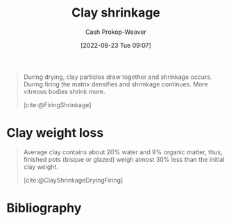:PROPERTIES:
:ID:       ba4b74e8-2d33-43ec-bd03-b9ff320ed65a
:LAST_MODIFIED: [2024-01-08 Mon 08:24]
:END:
#+title: Clay shrinkage
#+hugo_custom_front_matter: :slug "ba4b74e8-2d33-43ec-bd03-b9ff320ed65a"
#+author: Cash Prokop-Weaver
#+date: [2022-08-23 Tue 09:07]
#+filetags: :concept:

#+begin_quote
During drying, clay particles draw together and shrinkage occurs. During firing the matrix densifies and shrinkage continues. More vitreous bodies shrink more.

[cite:@FiringShrinkage]
#+end_quote

* Clay weight loss
:PROPERTIES:
:ID:       f3cd8124-305d-4ca0-b045-534c9215cabd
:END:

#+begin_quote
Average clay contains about 20% water and 9% organic matter, thus, finished pots (bisque or glazed) weigh almost 30% less than the initial clay weight.

[cite:@ClayShrinkageDryingFiring]
#+end_quote

* Flashcards :noexport:
** Definition :fc:
:PROPERTIES:
:ID:       83f7b276-da21-4613-894b-ce62e960b211
:ANKI_NOTE_ID: 1661271201540
:FC_CREATED: 2022-08-23T16:13:21Z
:FC_TYPE:  double
:END:
:REVIEW_DATA:
| position | ease | box | interval | due                  |
|----------+------+-----+----------+----------------------|
| back     | 2.20 |   8 |   472.66 | 2025-03-06T06:26:09Z |
| front    | 2.80 |   8 |   812.46 | 2026-02-25T01:34:48Z |
:END:

[[id:ba4b74e8-2d33-43ec-bd03-b9ff320ed65a][Clay shrinkage]]

*** Back

The volume change in a clay body between [[id:d0d62414-0eb1-4036-aae9-da4db0eb1d52][Greenware]] and [[id:c23949a7-63c4-4c3f-9101-8d1d233684f4][Glazeware]].

*** Source
[cite:@FiringShrinkage]

** Definition :fc:
:PROPERTIES:
:ID:       010ea141-5f65-4b9c-818f-989dcf353185
:ANKI_NOTE_ID: 1661271420687
:FC_CREATED: 2022-08-23T16:17:00Z
:FC_TYPE:  double
:END:
:REVIEW_DATA:
| position | ease | box | interval | due                  |
|----------+------+-----+----------+----------------------|
| back     | 2.95 |   8 |   718.04 | 2025-10-17T16:00:46Z |
| front    | 2.80 |   8 |   751.77 | 2025-12-25T09:44:14Z |
:END:

[[id:f3cd8124-305d-4ca0-b045-534c9215cabd][Clay weight loss]]

*** Back

The weight loss between [[id:d0d62414-0eb1-4036-aae9-da4db0eb1d52][Greenware]] and [[id:c23949a7-63c4-4c3f-9101-8d1d233684f4][Glazeware]] as water and organic material evaporates and burns away.

*** Source
[cite:@ClayShrinkageDryingFiring]

** Average clay will lose {{30%}@0} of its weight between [[id:d0d62414-0eb1-4036-aae9-da4db0eb1d52][Greenware]] and [[id:c23949a7-63c4-4c3f-9101-8d1d233684f4][Glazeware]]. :fc:
:PROPERTIES:
:ID:       4cff44bc-32bd-47a2-b664-785ac9fc1a86
:ANKI_NOTE_ID: 1661271420891
:FC_CREATED: 2022-08-23T16:17:00Z
:FC_TYPE:  cloze
:FC_CLOZE_MAX: 1
:FC_CLOZE_TYPE: deletion
:END:
:REVIEW_DATA:
| position | ease | box | interval | due                  |
|----------+------+-----+----------+----------------------|
|        0 | 1.90 |   8 |   237.45 | 2024-09-02T03:08:20Z |
:END:
*** Extra
*** Source

** Average clay is {{20%}{%}@0} {{water}@1}. :fc:
:PROPERTIES:
:ID:       7aeb78d1-e31f-44a3-9062-5db371aee883
:ANKI_NOTE_ID: 1661271421218
:FC_CREATED: 2022-08-23T16:17:01Z
:FC_TYPE:  cloze
:FC_CLOZE_MAX: 2
:FC_CLOZE_TYPE: deletion
:END:
:REVIEW_DATA:
| position | ease | box | interval | due                  |
|----------+------+-----+----------+----------------------|
|        0 | 2.50 |   7 |   214.27 | 2024-02-09T22:09:40Z |
|        1 | 2.65 |   8 |   586.86 | 2025-04-23T11:58:13Z |
:END:
*** Extra
*** Source

** Average clay is {{9%}{%}@0} {{organic matter}@1}. :fc:
:PROPERTIES:
:ID:       4671fde7-66b8-434e-956e-eb8e313a3233
:ANKI_NOTE_ID: 1661271421367
:FC_CREATED: 2022-08-23T16:17:01Z
:FC_TYPE:  cloze
:FC_CLOZE_MAX: 2
:FC_CLOZE_TYPE: deletion
:END:
:REVIEW_DATA:
| position | ease | box | interval | due                  |
|----------+------+-----+----------+----------------------|
|        1 | 2.50 |   8 |   626.52 | 2025-06-27T19:28:36Z |
|        0 | 2.35 |   4 |    15.31 | 2024-01-08T00:14:37Z |
:END:
*** Extra
*** Source
* Bibliography
#+print_bibliography:
